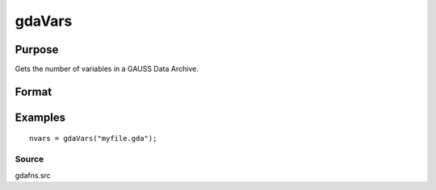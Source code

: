
gdaVars
==============================================

Purpose
----------------

Gets the number of variables in a GAUSS Data Archive.

Format
----------------
.. function:: gdaVars(filename)

    :param filename: name of data file.
    :type filename: string

    :returns: nvars (*scalar*), the number of variables in  filename.

Examples
----------------

::

    nvars = gdaVars("myfile.gda");

Source
++++++

gdafns.src

.. seealso:: Functions :func:`gdaReportVarInfo`, :func:`gdaGetNames`
